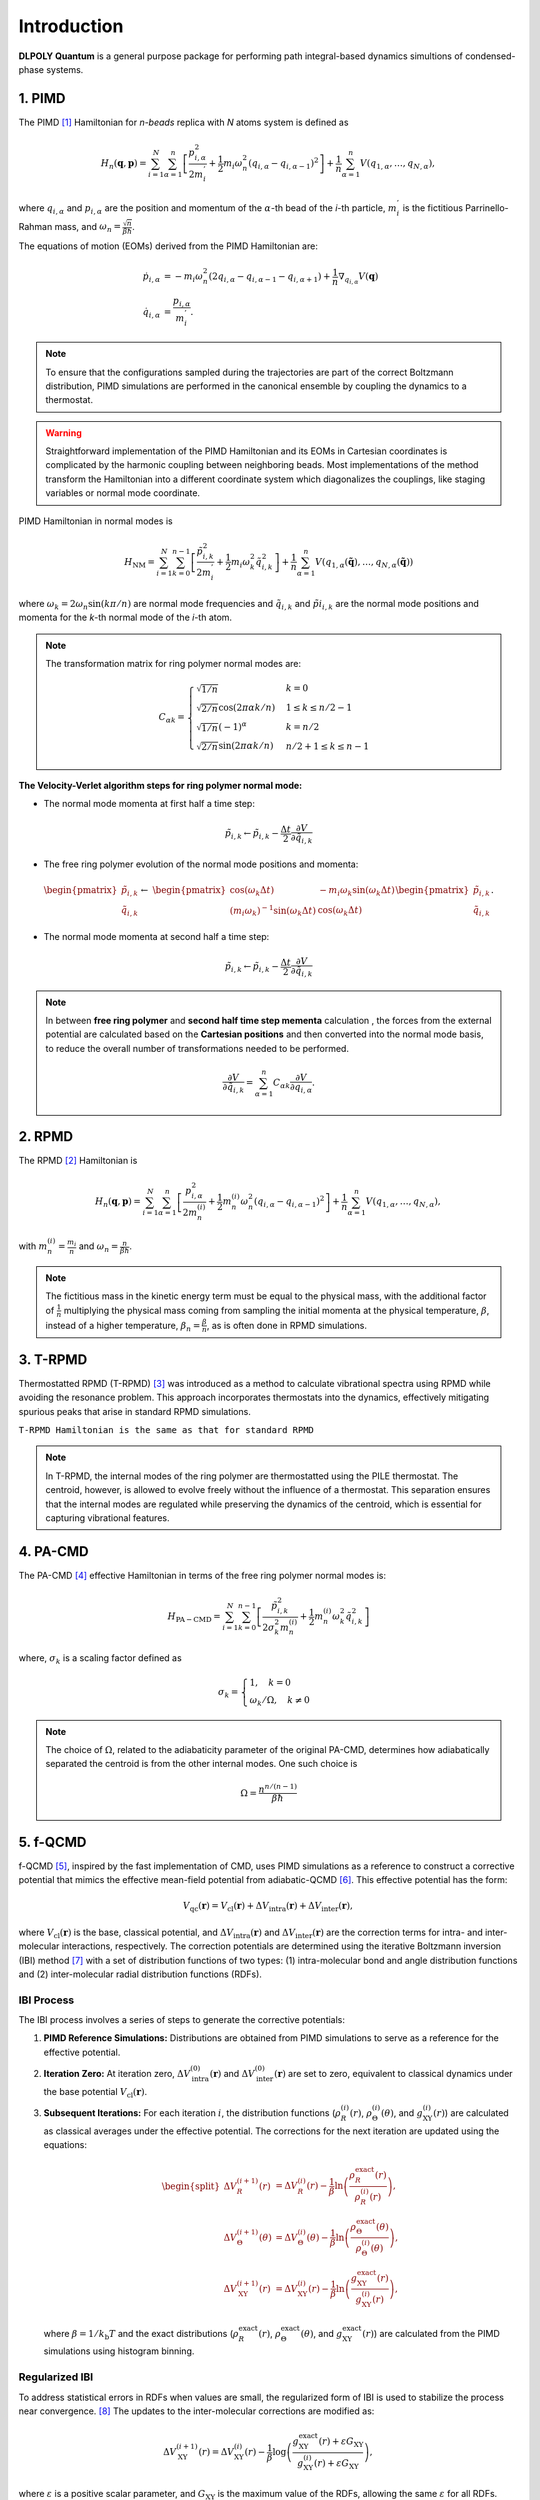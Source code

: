 Introduction
============

.. _intro:

**DLPOLY Quantum** is a general purpose package for performing path integral-based dynamics simultions of condensed-phase systems.

1. PIMD
-------

The PIMD [#pimd]_ Hamiltonian for `n-beads` replica with `N` atoms system is defined as

.. math::
   H_n(\mathbf{q},\mathbf{p}) = \sum_{i=1}^N\sum_{\alpha=1}^{n} \left[ \frac{p_{i,\alpha}^2}{2m_i^{'}} + \frac{1}{2}m_i\omega_n^2 \left( q_{i,\alpha}-q_{i,\alpha-1} \right)^2\right] + \frac{1}{n}\sum_{\alpha=1}^{n}V(q_{1,\alpha},\dots,q_{N,\alpha}),
     
where :math:`q_{i,\alpha}` and :math:`p_{i,\alpha}` are the position and momentum of the :math:`\alpha`-th bead of the `i`-th particle, :math:`m_i^{'}` is the fictitious Parrinello-Rahman mass, and :math:`\omega_n= \frac{\sqrt{n}}{\beta\hbar}`.

The equations of motion (EOMs) derived from the PIMD Hamiltonian are:

.. math::
   \dot{p}_{i,\alpha} &= -m_i \omega_n^2 (2q_{i,\alpha} - q_{i,\alpha-1} - q_{i,\alpha+1}) + \frac{1}{n} \nabla_{q_{i,\alpha}}V( \mathbf{q} ) \\
   \dot{q}_{i,\alpha} &= \frac{p_{i,\alpha}}{m_i^{'}}.

.. note::
   To ensure that the configurations sampled during the trajectories are part of the correct Boltzmann distribution, PIMD simulations are performed in the canonical ensemble by coupling the dynamics to a thermostat.

.. warning::
   Straightforward implementation of the PIMD Hamiltonian and its EOMs in Cartesian coordinates is complicated by the harmonic coupling between neighboring beads. Most implementations of the method transform the Hamiltonian into a different coordinate system which diagonalizes the couplings, like staging variables or normal mode coordinate.

PIMD Hamiltonian in normal modes is

.. math::
   H_{\mathrm{NM}} = \sum_{i=1}^N\sum_{k=0}^{n-1}\left[ \frac{\tilde{p}_{i,k}^2}{2m_{i}^{'}} + \frac{1}{2}m_{i} \omega_k^2 \tilde{q}_{i,k}^2\right] + \frac{1}{n}\sum_{\alpha=1}^{n}V(q_{1,\alpha}(\mathbf{\tilde{q}}),\dots,q_{N,\alpha}(\mathbf{\tilde{q}}))

where :math:`\omega_k = 2\omega_n\sin(k\pi/n)` are normal mode frequencies and :math:`\tilde{q}_{i,k}` and :math:`\tilde{p}i_{i,k}` are the normal mode positions and momenta for the `k`-th normal mode of the `i`-th atom.

.. note::
   The transformation matrix for ring polymer normal modes are:

   .. math::
      C_{\alpha k} = 
	\begin{cases}
	\sqrt{1/n} & k = 0\\
	\sqrt{2/n}\cos(2\pi \alpha k/n) & 1 \leq k \leq n/2 - 1\\
	\sqrt{1/n}(-1)^\alpha & k = n/2 \\
	\sqrt{2/n}\sin(2\pi \alpha k/n) & n/2 + 1 \leq k \leq n-1 
	\end{cases}

**The Velocity-Verlet algorithm steps for ring polymer normal mode:**

- The normal mode momenta at first half a time step:

.. math::
   \tilde{p}_{i,k} \leftarrow \tilde{p}_{i,k} - \frac{\Delta t}{2}\frac{\partial V}{\partial \tilde{q}_{i,k}}

- The free ring polymer evolution of the normal mode positions and momenta:

.. math::
   &\begin{pmatrix}
	\tilde{p}_{i,k} \\
	\tilde{q}_{i,k}
   \end{pmatrix} \leftarrow
   &\begin{pmatrix}
	\cos(\omega_k\Delta t) & -{m_i}\omega_k\sin(\omega_k\Delta t) \\
	(m_i\omega_k)^{-1}\sin(\omega_k\Delta t) & \cos(\omega_k\Delta t)
   \end{pmatrix}
   \begin{pmatrix}
	\tilde{p}_{i,k} \\
	\tilde{q}_{i,k}
   \end{pmatrix}.

- The normal mode momenta at second half a time step:

.. math::
   \tilde{p}_{i,k} \leftarrow \tilde{p}_{i,k} - \frac{\Delta t}{2}\frac{\partial V}{\partial \tilde{q}_{i,k}}

.. note::
   In between **free ring polymer** and **second half time step  mementa** calculation , the forces from the external potential are calculated based on the **Cartesian positions** and then converted into the normal mode basis, to reduce the overall number of transformations needed to be performed. 

   .. math::
      \frac{\partial V}{\partial \tilde{q}_{i,k}} = \sum_{\alpha=1}^n C_{\alpha k}\frac{\partial V}{\partial q_{i,\alpha}}.


2. RPMD
-------

The RPMD [#rpmd]_ Hamiltonian is

.. math::
   H_n(\mathbf{q},\mathbf{p}) = \sum_{i=1}^N\sum_{\alpha=1}^{n}\left[ \frac{p_{i,\alpha}^2}{2m^{(i)}_{n}} + \frac{1}{2}m^{(i)}_{n}\omega_n^2 \left( q_{i,\alpha}-q_{i,\alpha-1} \right)^2\right] + \frac{1}{n}\sum_{\alpha=1}^{n}V(q_{1,\alpha},\dots,q_{N,\alpha}),

with :math:`m_n^{(i)}=\frac{m_i}{n}` and :math:`\omega_n= \frac{n}{\beta\hbar}`. 

.. note::
  The fictitious mass in the kinetic energy term must be equal to the physical mass, with the additional factor of :math:`\frac{1}{n}` multiplying the physical mass coming from sampling the initial momenta at the physical temperature, :math:`\beta`, instead of a higher temperature, :math:`\beta_n= \frac{\beta}{n}`, as is often done in RPMD simulations.

3. T-RPMD
---------
Thermostatted RPMD (T-RPMD) [#trpmd]_ was introduced as a method to calculate vibrational spectra using RPMD while avoiding the resonance problem. This approach incorporates thermostats into the dynamics, effectively mitigating spurious peaks that arise in standard RPMD simulations.

``T-RPMD Hamiltonian is the same as that for standard RPMD`` 


.. note::
   In T-RPMD, the internal modes of the ring polymer are thermostatted using the PILE thermostat. The centroid, however, is allowed to evolve freely without the influence of a thermostat. This separation ensures that the internal modes are regulated while preserving the dynamics of the centroid, which is essential for capturing vibrational features.
    
4. PA-CMD
---------

The PA-CMD [#pacmd]_ effective Hamiltonian in terms of the free ring polymer normal modes is:

.. math::

   H_{\mathrm{PA-CMD}}=\sum_{i=1}^{N}\sum_{k=0}^{n-1}
  \left[ \frac{\tilde{p}_{i,k}^2}{2\sigma_k^2m_n^{(i)}} + \frac{1}{2}m_n^{(i)}\omega_k^2\tilde{q}_{i,k}^2\right]

where, :math:`\sigma_k` is a scaling factor defined as

.. math::
   \sigma_k =\begin{cases}
   1, \quad k=0 \\
   \omega_k/\Omega, \quad k\neq0
   \end{cases}

.. note::
   The choice of :math:`\Omega`, related to the adiabaticity parameter of the original PA-CMD, determines how adiabatically separated the centroid is from the other internal modes. One such choice is

   .. math::
      \Omega = \frac{n^{n/(n-1)}}{\beta\hbar}


5. f-QCMD
---------
f-QCMD [#fqcmd]_, inspired by the fast implementation of CMD, uses
PIMD simulations as a reference to construct a corrective potential that
mimics the effective mean-field potential from adiabatic-QCMD [#qcmd]_. This effective potential has the form:

.. math::
   V_{\mathrm{qc}}(\mathbf{r}) = V_{\mathrm{cl}}(\mathbf{r}) + \Delta V_{\mathrm{intra}}(\mathbf{r}) + \Delta V_{\mathrm{inter}}(\mathbf{r}),

where :math:`V_{\mathrm{cl}}(\mathbf{r})` is the base, classical potential, and :math:`\Delta V_{\mathrm{intra}}(\mathbf{r})`
and :math:`\Delta V_{\mathrm{inter}}(\mathbf{r})` are the correction terms for intra- and inter-molecular interactions, respectively.
The correction potentials are determined using the iterative Boltzmann inversion (IBI) method [#ibi_Reith2003]_ with a set of distribution functions of two types: 
(1) intra-molecular bond and angle distribution functions and 
(2) inter-molecular radial distribution functions (RDFs).

**IBI Process**
^^^^^^^^^^^^^^^
The IBI process involves a series of steps to generate the corrective potentials:

1. **PIMD Reference Simulations:**
   Distributions are obtained from PIMD simulations to serve as a reference for the effective potential.

2. **Iteration Zero:**
   At iteration zero, :math:`\Delta V_{\mathrm{intra}}^{(0)}(\mathbf{r})` and :math:`\Delta V_{\mathrm{inter}}^{(0)}(\mathbf{r})`
   are set to zero, equivalent to classical dynamics under the base potential :math:`V_{\mathrm{cl}}(\mathbf{r})`.

3. **Subsequent Iterations:**
   For each iteration :math:`i`, the distribution functions
   (:math:`\rho_{R}^{(i)}(r)`, :math:`\rho_{\Theta}^{(i)}(\theta)`, and :math:`g_{\mathrm{XY}}^{(i)}(r)`) are calculated as classical averages under the effective potential. The corrections for the next iteration are updated using the equations:

   .. math::
      \begin{split}
      \Delta V_R^{(i+1)}(r) &= \Delta V_R^{(i)}(r) - \frac{1}{\beta} \ln\left( \frac{\rho_R^{\mathrm{exact}}(r)}{\rho_R^{(i)}(r)} \right), \\
      \Delta V_\Theta^{(i+1)}(\theta) &= \Delta V_\Theta^{(i)}(\theta) - \frac{1}{\beta} \ln\left( \frac{\rho_\Theta^{\mathrm{exact}}(\theta)}{\rho_\Theta^{(i)}(\theta)} \right), \\
      \Delta V_{\mathrm{XY}}^{(i+1)}(r) &= \Delta V_{\mathrm{XY}}^{(i)}(r) - \frac{1}{\beta} \ln\left( \frac{g_{\mathrm{XY}}^{\mathrm{exact}}(r)}{g_{\mathrm{XY}}^{(i)}(r)} \right),
      \end{split}

   where :math:`\beta = 1 / k_\mathrm{b}T` and the exact distributions (:math:`\rho_R^{\mathrm{exact}}(r)`,
   :math:`\rho_\Theta^{\mathrm{exact}}(\theta)`, and :math:`g_{\mathrm{XY}}^{\mathrm{exact}}(r)`) are calculated from
   the PIMD simulations using histogram binning.

**Regularized IBI**
^^^^^^^^^^^^^^^^^^^
To address statistical errors in RDFs when values are small, the regularized form of IBI is used to stabilize the process near convergence. [#fqcmd_ice_water]_
The updates to the inter-molecular corrections are modified as:

.. math::
   \Delta V_{\mathrm{XY}}^{(i+1)}(r) = \Delta V_{\mathrm{XY}}^{(i)}(r) - \frac{1}{\beta} \log\left( \frac{g_{\mathrm{XY}}^{\mathrm{exact}}(r) + \varepsilon G_{\mathrm{XY}}}{g_{\mathrm{XY}}^{(i)}(r) + \varepsilon G_{\mathrm{XY}}} \right),

where :math:`\varepsilon` is a positive scalar parameter, and :math:`G_{\mathrm{XY}}` is the maximum value of the RDFs,
allowing the same :math:`\varepsilon` for all RDFs.

.. note::

   Regularization IBI is particularly useful for ensuring stability when the IBI process approaches convergence, as small statistical errors can dominate the iterations.

6. f-CMD
--------
A "fast" version of CMD (f-CMD) [#fcmd_Voth2005]_ was introduced by Voth and coworkers as an effort to reduce the computational cost of CMD over the years. 
This method involves adding a small correction to the classical forcefield to produce a potential consistent 
with the effective mean-field potential of the PI simulations. 

So, the effective potential being replicated in f-CMD originates 
from the RP centroids and the corrective potentials are 
obtained using a force-matching method.

.. note::
   The force-matching procedure, while effective, is less convenient than the IBI methodology used in f-QCMD. It involves solving a single-value decomposition problem for a large number of equations. For example, a system of 216 water molecules generates a set of 1944 equations for atomic forces for each configuration in a trajectory.

**f-CMD with IBI**
^^^^^^^^^^^^^^^^^^

A version of f-CMD was introduced 
where the corrective potentials are obtained using the IBI method. 
This approach follows the same framework as f-QCMD with key differences 
in the definition and calculation of reference distributions:

- The Quasi-Centroid (QC) values are taken as the Cartesian centroids when calculating RDFs.
- For intra-molecular distributions, bond and angle values are determined from polar coordinates of Cartesian centroids instead of bead-averaged values.

.. note::
   The IBI process is used to generate the corrective potentials consistent with the CMD effective mean-field potential. This allows for classical-like simulations with CMD NQEs incorporated.
  
7. h-CMD
--------
While f-QCMD is capable of creating vibrational spectra with accuracy comparable to AQCMD simulations, it faces challenges when applied to complex systems, particularly those containing large, complex molecules or materials. These limitations arise from the application of Eckart-like conditions using a rotation matrix, which requires an initial set of QC coordinates. For large molecules, transitioning from curvilinear coordinates to QCs can be challenging to generalize.

To address this issue and extend f-QCMD to more complex systems, the hybrid CMD (h-CMD) [#hcmd]_ method was introduced. The core idea of h-CMD is to selectively apply the f-QCMD method only to those degrees of freedom that are significantly affected by the curvature problem, while treating the remaining degrees of freedom with f-CMD.

.. note::
   The h-CMD method provides a feasible solution for systems where defining curvilinear coordinates for the entire system is impractical. To ensure consistency, the h-CMD method employs the same form of correction potentials as f-QCMD for f-CMD simulations, with the correction potentials determined using the iterative Boltzmann inversion (IBI) method instead of force matching. The primary difference between f-QCMD and f-CMD calculations within the h-CMD scheme is that the reference distribution functions for f-CMD molecules are derived using Cartesian centroids instead of QCs

.. note::
   The h-CMD method offers:
   
   1. **Flexibility**: Only a subset of degrees of freedom are treated at the f-QCMD level, reducing computational complexity.
   2. **Generalization**: Enables the application of CMD methods to systems where defining QC coordinates for all components is infeasible.
   3. **Accuracy**: Maintains the high accuracy of vibrational spectra for large complex hetergeneous systems.


References
----------
.. [#pimd] Feynman, R. P.; Hibbs, A. R.; Styer, D. F. `Quantum Mechanics and Path Integrals`; Courier Corporation, **2010**
.. [#rpmd] Craig, I. R.; Manolopoulos, D. E. Quantum statistics and classical mechanics: Real time correlation functions from ring polymer molecular dynamics. J. Chem. Phys. **2004**, 121, 3368-3373
.. [#trpmd] Rossi, M.; Ceriotti, M.; Manolopoulos, D. E. How to Remove the Spurious Resonances from Ring Polymer Molecular Dynamics. J. Chem. Phys. **2014**, 140, 234116
.. [#pacmd] Hone, T. D.; Rossky, P. J.; Voth, G. A. A Comparative Study of Imaginary Time Path Integral Based Methods for Quantum Dynamics. J. Chem. Phys. **2006**, 124, 154103
.. [#fqcmd] Fletcher, T.; Zhu, A.; Lawrence, J. E.; Manolopoulos, D. E. Fast Quasi-Centroid Molecular Dynamics. J. Chem. Phys. **2021**,155, 231101
.. [#qcmd] Trenins, G.; Willatt, M. J.; Althorpe, S. C. Path-Integral Dynamics of Water Using Curvilinear Centroids. J. Chem. Phys. **2019**, 151, 054109
.. [#ibi_Reith2003] Reith, D.; Putz, M.; Muller-Plathe, F. Deriving Effective Mesoscale Potentials from Atomistic Simulations. J. Comput. Chem. **2003**, 24, 1624–1636
.. [#fqcmd_ice_water] Lawrence, J. E.; Lieberherr, A. Z.; Fletcher, T.; Manolopoulos, D. E. Fast Quasi-Centroid Molecular Dynamics for Water and Ice. J. Phys. Chem. B **2023**, 127, 9172–9180
.. [#fcmd_Voth2005] Hone, T. D.; Izvekov, S.; Voth, G. A. Fast Centroid Molecular Dynamics: A Force-Matching Approach for the Predetermination of the Effective Centroid Forces. J. Chem. Phys. **2005**,122, 054105
.. [#hcmd] Limbu, D. K.; London, N.; Faruque, M. O.; Momeni, M. R. h-CMD: An Efficient Hybrid Fast Centroid and Quasi-Centroid Molecular Dynamics Method for the Simulation of Vibrational Spectra. **2024**; DOI: 10.48550/arXiv.2411.08065